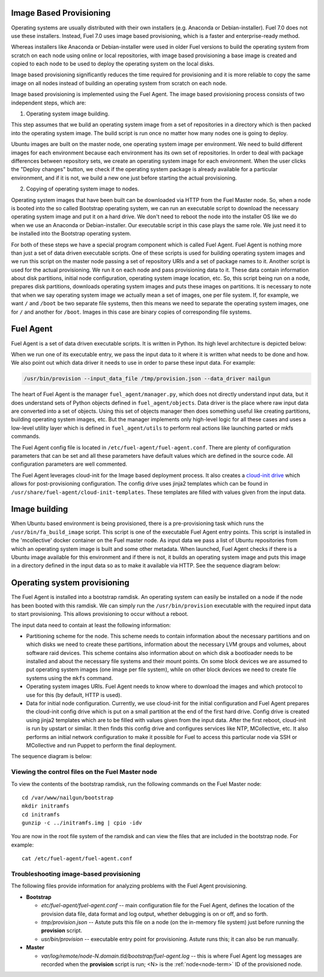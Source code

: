 
.. _fuel-agent-arch:

Image Based Provisioning
========================

Operating systems are usually distributed with their own installers
(e.g. Anaconda or Debian-installer). Fuel 7.0 does not use these
installers. Instead, Fuel 7.0 uses image based provisioning,
which is a faster and enterprise-ready method.

Whereas installers like Anaconda or Debian-installer were used in older
Fuel versions to build the operating system from scratch on each node
using online or local repositories, with image based provisioning
a base image is created and copied to each node to be used to deploy
the operating system on the local disks.

Image based provisioning significantly reduces the time required
for provisioning and it is more reliable to copy the same image
on all nodes instead of building an operating system from scratch
on each node.

Image based provisioning is implemented using the Fuel Agent. The image
based provisioning process consists of two independent steps, which are:

1) Operating system image building.

This step assumes that we build an operating system image from a set of
repositories in a directory which is then packed into the operating system
image. The build script is run once no matter how many nodes one is going
to deploy.

Ubuntu images are built on the master node, one operating system image
per environment. We need to build different images for each environment
because each environment has its own set of repositories. In order to
deal with package differences between repository sets, we create an
operating system image for each environment. When the user clicks the
"Deploy changes" button, we check if the operating system package is already
available for a particular environment, and if it is not, we build a new one
just before starting the actual provisioning.

2) Copying of operating system image to nodes.

Operating system images that have been built can be downloaded via
HTTP from the Fuel Master node. So, when a node is booted into the
so called Bootstrap operating system, we can run
an executable script to download the necessary operating system image and
put it on a hard drive. We don't need to reboot the node into the installer
OS like we do when we use an Anaconda or Debian-installer. Our executable
script in this case plays the same role. We just need it to be installed into
the Bootstrap operating system.

For both of these steps we have a special program component which is called
Fuel Agent. Fuel Agent is nothing more than just a set of data driven
executable scripts. One of these scripts is used for building operating system
images and we run this script on the master node passing a set of repository
URIs and a set of package names to it. Another script is used for the actual
provisioning. We run it on each node and pass provisioning data to it. These
data contain information about disk partitions, initial node configuration,
operating system image location, etc. So, this script being run on a node,
prepares disk partitions, downloads operating system images and puts these
images on partitions. It is necessary to note that when we say operating
system image we actually mean a set of images, one per file system. If, for
example, we want ``/`` and ``/boot`` be two separate file systems, then
this means we need to separate the operating system images, one for ``/`` and
another for ``/boot``. Images in this case are binary copies of corresponding
file systems.


Fuel Agent
==========

Fuel Agent is a set of data driven executable scripts. It
is written in Python. Its high level architecture is depicted below:

.. image:: /_images/fuel-agent-architecture.png
   :width: 100%

When we run one of its executable entry, we pass the input data to it where
it is written what needs to be done and how. We also point out which data
driver it needs to use in order to parse these input data. For example:

.. code-block :: sh

   /usr/bin/provision --input_data_file /tmp/provision.json --data_driver nailgun

The heart of Fuel Agent is the manager ``fuel_agent/manager.py``, which does
not directly understand input data, but it does understand sets of Python
objects defined in ``fuel_agent/objects``. Data driver is the place where
raw input data are converted into a set of objects. Using this set of objects
manager then does something useful like creating partitions, building
operating system images, etc. But the manager implements only high-level
logic for all these cases and uses a low-level utility layer which is
defined in ``fuel_agent/utils`` to perform real actions like launching
parted or mkfs commands.

The Fuel Agent config file is located in ``/etc/fuel-agent/fuel-agent.conf``.
There are plenty of configuration parameters that can be set and all these
parameters have default values which are defined in the source code.
All configuration parameters are well commented.

The Fuel Agent leverages cloud-init for the Image based deployment process.
It also creates a `cloud-init drive <https://cloudinit.readthedocs.org/en/latest/>`_
which allows for post-provisioning configuration. The config drive uses
jinja2 templates which can be found in
``/usr/share/fuel-agent/cloud-init-templates``. These templates are filled
with values given from the input data.


Image building
==============

When Ubuntu based environment is being provisioned, there is
a pre-provisioning task which runs the ``/usr/bin/fa_build_image`` script.
This script is one of the executable Fuel Agent entry points. This script
is installed in the 'mcollective' docker container on the Fuel master node.
As input data we pass a list of Ubuntu repositories from which an operating
system image is built and some other metadata. When launched, Fuel Agent
checks if there is a Ubuntu image available for this environment and if
there is not, it builds an operating system image and puts this image in
a directory defined in the input data so as to make it available via
HTTP. See the sequence diagram below:

.. image:: /_images/fuel-agent-build-image-sequence.png
    :width: 100%


Operating system provisioning
=============================

The Fuel Agent is installed into a bootstrap ramdisk. An operating system
can easily be installed on a node if the node has been booted with this
ramdisk. We can simply run the ``/usr/bin/provision`` executable with
the required input data to start provisioning. This allows provisioning
to occur without a reboot.

The input data need to contain at least the following information:

- Partitioning scheme for the node. This scheme needs to contain information
  about the necessary partitions and on which disks we need to create these
  partitions, information about the necessary LVM groups and volumes, about
  software raid devices. This scheme contains also information about on which
  disk a bootloader needs to be installed and about the necessary file systems
  and their mount points. On some block devices we are assumed to put
  operating system images (one image per file system), while on other
  block devices we need to create file systems using the ``mkfs`` command.

- Operating system images URIs. Fuel Agent needs to know where to download
  the images and which protocol to use for this (by default, HTTP is used).

- Data for initial node configuration. Currently, we use cloud-init for the
  initial configuration and Fuel Agent prepares the cloud-init config drive
  which is put on a small partition at the end of the first hard drive.
  Config drive is created using jinja2 templates which are to be filled with
  values given from the input data. After the first reboot, cloud-init is run
  by upstart or similar. It then finds this config drive and configures
  services like NTP, MCollective, etc. It also performs an initial network
  configuration to make it possible for Fuel to access this particular node
  via SSH or MCollective and run Puppet to perform the final deployment.


The sequence diagram is below:

.. image:: /_images/fuel-agent-sequence.png
   :width: 100%


.. _view-fuel-master-config-op:

Viewing the control files on the Fuel Master node
-------------------------------------------------

To view the contents of the bootstrap ramdisk, run the following commands
on the Fuel Master node:

::

  cd /var/www/nailgun/bootstrap
  mkdir initramfs
  cd initramfs
  gunzip -c ../initramfs.img | cpio -idv

You are now in the root file system of the ramdisk
and can view the files that are included in the bootstrap node.
For example:

::

  cat /etc/fuel-agent/fuel-agent.conf

Troubleshooting image-based provisioning
----------------------------------------

The following files provide information
for analyzing problems with the Fuel Agent provisioning.

- **Bootstrap**

  - *etc/fuel-agent/fuel-agent.conf* --
    main configuration file for the Fuel Agent,
    defines the location of the provision data file,
    data format and log output,
    whether debugging is on or off, and so forth.

  - *tmp/provision.json* -- Astute puts this file on a node
    (on the in-memory file system) just before running
    the **provision** script.

  - *usr/bin/provision* -- executable entry point for provisioning.
    Astute runs this; it can also be run manually.

- **Master**

  - *var/log/remote/node-N.domain.tld/bootstrap/fuel-agent.log* --
    this is where Fuel Agent log messages are recorded
    when the **provision** script is run;
    <N> is the :ref:`node<node-term>` ID of the provisioned node.
